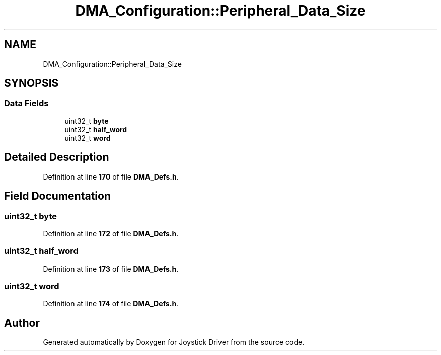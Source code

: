 .TH "DMA_Configuration::Peripheral_Data_Size" 3 "Version JSTDRVF4" "Joystick Driver" \" -*- nroff -*-
.ad l
.nh
.SH NAME
DMA_Configuration::Peripheral_Data_Size
.SH SYNOPSIS
.br
.PP
.SS "Data Fields"

.in +1c
.ti -1c
.RI "uint32_t \fBbyte\fP"
.br
.ti -1c
.RI "uint32_t \fBhalf_word\fP"
.br
.ti -1c
.RI "uint32_t \fBword\fP"
.br
.in -1c
.SH "Detailed Description"
.PP 
Definition at line \fB170\fP of file \fBDMA_Defs\&.h\fP\&.
.SH "Field Documentation"
.PP 
.SS "uint32_t byte"

.PP
Definition at line \fB172\fP of file \fBDMA_Defs\&.h\fP\&.
.SS "uint32_t half_word"

.PP
Definition at line \fB173\fP of file \fBDMA_Defs\&.h\fP\&.
.SS "uint32_t word"

.PP
Definition at line \fB174\fP of file \fBDMA_Defs\&.h\fP\&.

.SH "Author"
.PP 
Generated automatically by Doxygen for Joystick Driver from the source code\&.
